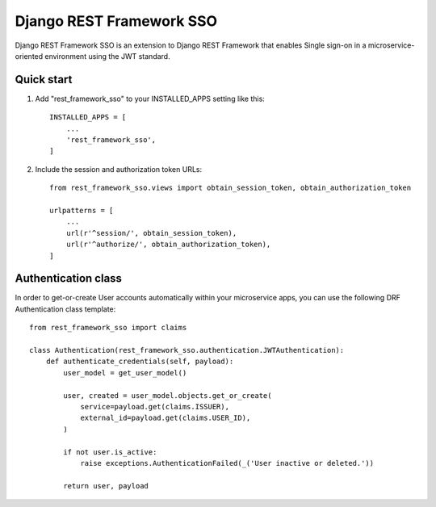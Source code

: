 =========================
Django REST Framework SSO
=========================

Django REST Framework SSO is an extension to Django REST Framework that enables
Single sign-on in a microservice-oriented environment using the JWT standard.

Quick start
-----------

1. Add "rest_framework_sso" to your INSTALLED_APPS setting like this::

    INSTALLED_APPS = [
        ...
        'rest_framework_sso',
    ]

2. Include the session and authorization token URLs::

    from rest_framework_sso.views import obtain_session_token, obtain_authorization_token

    urlpatterns = [
        ...
        url(r'^session/', obtain_session_token),
        url(r'^authorize/', obtain_authorization_token),
    ]


Authentication class
--------------------
In order to get-or-create User accounts automatically within your microservice apps,
you can use the following DRF Authentication class template::

    from rest_framework_sso import claims
    
    class Authentication(rest_framework_sso.authentication.JWTAuthentication):
        def authenticate_credentials(self, payload):
            user_model = get_user_model()

            user, created = user_model.objects.get_or_create(
                service=payload.get(claims.ISSUER),
                external_id=payload.get(claims.USER_ID),
            )

            if not user.is_active:
                raise exceptions.AuthenticationFailed(_('User inactive or deleted.'))

            return user, payload
